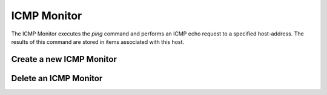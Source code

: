 ICMP Monitor
------------
The ICMP Monitor executes the `ping` command and performs an
ICMP echo request to a specified host-address. The results of
this command are stored in items associated with this host.

.. image:: images/icmp_monitor_overview.png

Create a new ICMP Monitor
^^^^^^^^^^^^^^^^^^^^^^
.. image:: images/icmp_monitor_add.png

Delete an ICMP Monitor
^^^^^^^^^^^^^^^^^^^^^^
.. image:: images/icmp_monitor_delete.png
